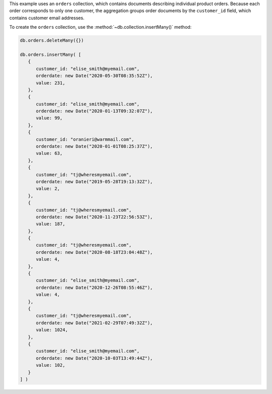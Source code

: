 .. start-prep-steps

This example uses an ``orders`` collection, which contains documents
describing individual product orders. Because each order corresponds to
only one customer, the aggregation groups order documents by the ``customer_id``
field, which contains customer email addresses.

To create the ``orders`` collection, use the
:method:`~db.collection.insertMany()` method:

.. code-block:: javascript

   db.orders.deleteMany({})

   db.orders.insertMany( [
      {
         customer_id: "elise_smith@myemail.com",
         orderdate: new Date("2020-05-30T08:35:52Z"),
         value: 231,
      },
      {
         customer_id: "elise_smith@myemail.com",
         orderdate: new Date("2020-01-13T09:32:07Z"),
         value: 99,
      },
      {
         customer_id: "oranieri@warmmail.com",
         orderdate: new Date("2020-01-01T08:25:37Z"),
         value: 63,
      },
      {
         customer_id: "tj@wheresmyemail.com",
         orderdate: new Date("2019-05-28T19:13:32Z"),
         value: 2,
      },
      {
         customer_id: "tj@wheresmyemail.com",
         orderdate: new Date("2020-11-23T22:56:53Z"),
         value: 187,
      },
      {
         customer_id: "tj@wheresmyemail.com",
         orderdate: new Date("2020-08-18T23:04:48Z"),
         value: 4,
      },
      {
         customer_id: "elise_smith@myemail.com",
         orderdate: new Date("2020-12-26T08:55:46Z"),
         value: 4,
      },
      {
         customer_id: "tj@wheresmyemail.com",
         orderdate: new Date("2021-02-29T07:49:32Z"),
         value: 1024,
      },
      {
         customer_id: "elise_smith@myemail.com",
         orderdate: new Date("2020-10-03T13:49:44Z"),
         value: 102,
      }
   ] )

.. end-prep-steps

.. start-tutorial

.. procedure:: 
   :style: connected

   .. step:: Run the aggregation pipeline. 

      .. code-block:: javascript

         db.orders.aggregate( [
            // Stage 1: Match orders in 2020
            { $match: {
               orderdate: {
                  $gte: new Date("2020-01-01T00:00:00Z"),
                  $lt: new Date("2021-01-01T00:00:00Z"),
               }
            } },

            // Stage 2: Sort orders by date
            { $sort: { orderdate: 1 } },

            // Stage 3: Group orders by email address
            { $group: {
               _id: "$customer_id",
               first_purchase_date: { $first: "$orderdate" },
               total_value: { $sum: "$value" },
               total_orders: { $sum: 1 },
               orders: { $push: 
                  { 
                     orderdate: "$orderdate", 
                     value: "$value" 
                  }
               }
            } },

            // Stage 4: Sort orders by first order date
            { $sort: { first_purchase_date: 1 } },

            // Stage 5: Display the customers' email addresses
            { $set: { customer_id: "$_id" } },

            // Stage 6: Remove unneeded fields
            { $unset: ["_id"] }
         ] )

   .. step:: Interpret the aggregation results.

      The aggregation returns the following summary of customers' orders
      from 2020. The result documents contain details on all orders
      placed by a given customer, grouped by the customer's email
      address.

      .. code-block:: javascript
         :copyable: false

         {
            first_purchase_date: ISODate("2020-01-01T08:25:37.000Z"),
            total_value: 63,
            total_orders: 1,
            orders: [ { orderdate: ISODate("2020-01-01T08:25:37.000Z"), value: 63 } ],
            customer_id: 'oranieri@warmmail.com'
         }
         {
            first_purchase_date: ISODate("2020-01-13T09:32:07.000Z"),
            total_value: 436,
            total_orders: 4,
            orders: [
               { orderdate: ISODate("2020-01-13T09:32:07.000Z"), value: 99 },
               { orderdate: ISODate("2020-05-30T08:35:52.000Z"), value: 231 },
               { orderdate: ISODate("2020-10-03T13:49:44.000Z"), value: 102 },
               { orderdate: ISODate("2020-12-26T08:55:46.000Z"), value: 4 }
            ],
            customer_id: 'elise_smith@myemail.com'
         }
         {
            first_purchase_date: ISODate("2020-08-18T23:04:48.000Z"),
            total_value: 191,
            total_orders: 2,
            orders: [
               { orderdate: ISODate("2020-08-18T23:04:48.000Z"), value: 4 },
               { orderdate: ISODate("2020-11-23T22:56:53.000Z"), value: 187 }
            ],
            customer_id: 'tj@wheresmyemail.com'
         }

.. end-tutorial
